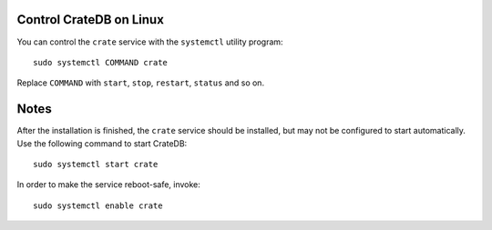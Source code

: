 Control CrateDB on Linux
========================

You can control the ``crate`` service with the ``systemctl`` utility program::

    sudo systemctl COMMAND crate

Replace ``COMMAND`` with ``start``, ``stop``, ``restart``, ``status`` and
so on.

Notes
=====

After the installation is finished, the ``crate`` service should be installed,
but may not be configured to start automatically. Use the following command to
start CrateDB::

    sudo systemctl start crate

In order to make the service reboot-safe, invoke::

    sudo systemctl enable crate

